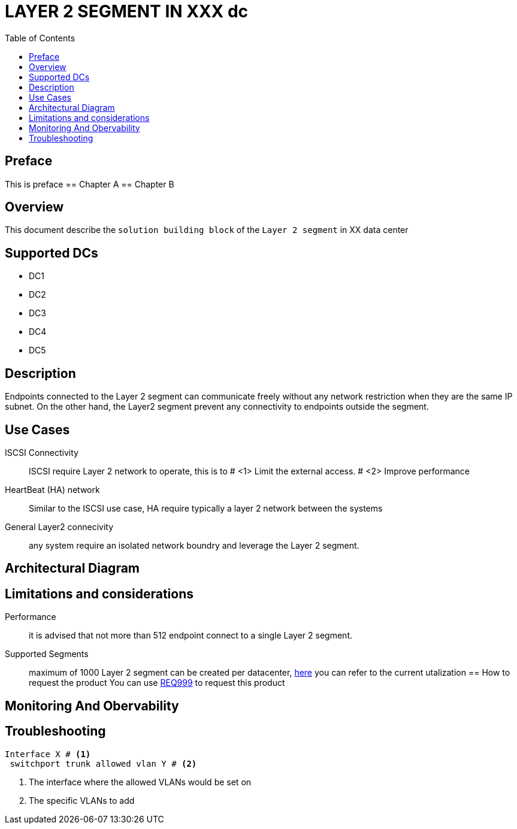 = LAYER 2 SEGMENT IN XXX dc
:doctype: book 
:preface-title: Preface 
:toc:

== Preface
This is preface
== Chapter A
== Chapter B


== Overview

This document describe the `solution building block` of the `Layer 2 segment` in XX data center

== Supported DCs

* DC1
* DC2
* DC3
* DC4
* DC5

== Description

Endpoints connected to the Layer 2 segment can communicate freely without any network restriction when they are the same IP subnet. On the other hand, the Layer2 segment prevent any connectivity to endpoints outside the segment.


== Use Cases

ISCSI Connectivity:: ISCSI require Layer 2 network to operate, this is to # <1> Limit the external access. # <2> Improve performance
HeartBeat (HA) network:: Similar to the ISCSI use case, HA require typically a layer 2 network between the systems
General Layer2 connecivity:: any system require an isolated network boundry and leverage the Layer 2 segment.

== Architectural Diagram

== Limitations and considerations
Performance:: it is advised that not more than 512 endpoint connect to a single Layer 2 segment.
Supported Segments:: maximum of 1000 Layer 2 segment can be created per datacenter, https://monitoring/epg[here] you can refer to the current utalization
== How to request the product
You can use https://xxx/Req999[REQ999] to request this product

== Monitoring And Obervability


== Troubleshooting
[source, python]

----
Interface X # <1>
 switchport trunk allowed vlan Y # <2>
----

<1> The interface where the allowed VLANs would be set on
<2> The specific VLANs to add


